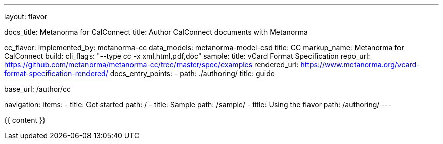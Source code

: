 ---
layout: flavor

docs_title: Metanorma for CalConnect
title: Author CalConnect documents with Metanorma

cc_flavor:
  implemented_by: metanorma-cc
  data_models: metanorma-model-csd
  title: CC
  markup_name: Metanorma for CalConnect
  build:
    cli_flags: "--type cc -x xml,html,pdf,doc"
  sample:
    title: vCard Format Specification
    repo_url: https://github.com/metanorma/metanorma-cc/tree/master/spec/examples
    rendered_url: https://www.metanorma.org/vcard-format-specification-rendered/
  docs_entry_points:
    - path: ./authoring/
      title: guide

base_url: /author/cc

navigation:
  items:
  - title: Get started
    path: /
  - title: Sample
    path: /sample/
  - title: Using the flavor
    path: /authoring/
---

{{ content }}
